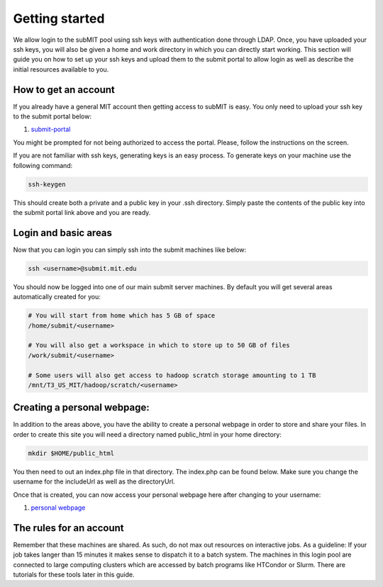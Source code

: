 Getting started
---------------

We allow login to the subMIT pool using ssh keys with authentication done through LDAP. Once, you have uploaded your ssh keys, you will also be given a home and work directory in which you can directly start working. This section will guide you on how to set up your ssh keys and upload them to the submit portal to allow login as well as describe the initial resources available to you.

How to get an account
~~~~~~~~~~~~~~~~~~~~~

If you already have a general MIT account then getting access to subMIT is easy. You only need to upload your ssh key to the submit portal below:

#. `submit-portal <https://submit-portal.mit.edu/>`_

You might be prompted for not being authorized to access the portal. Please, follow the instructions on the screen.

If you are not familiar with ssh keys, generating keys is an easy process. To generate keys on your machine use the following command:

.. code-block:: sh

   ssh-keygen

This should create both a private and a public key in your .ssh directory. Simply paste the contents of the public key into the submit portal link above and you are ready.


Login and basic areas
~~~~~~~~~~~~~~~~~~~~~

Now that you can login you can simply ssh into the submit machines like below:

.. code-block:: sh

   ssh <username>@submit.mit.edu

You should now be logged into one of our main submit server machines. By default you will get several areas automatically created for you:

.. code-block:: sh

   # You will start from home which has 5 GB of space
   /home/submit/<username>

   # You will also get a workspace in which to store up to 50 GB of files
   /work/submit/<username>

   # Some users will also get access to hadoop scratch storage amounting to 1 TB
   /mnt/T3_US_MIT/hadoop/scratch/<username>

Creating a personal webpage:
~~~~~~~~~~~~~~~~~~~~~~~~~~~~

In addition to the areas above, you have the ability to create a personal webpage in order to store and share your files. In order to create this site you will need a directory named public_html in your home directory:

.. code-block:: sh

  mkdir $HOME/public_html

You then need to out an index.php file in that directory. The index.php can be found below. Make sure you change the username for the includeUrl as well as the directoryUrl.


.. collapse:: A long code block
   
    .. code-block:: php

          <?php
          session_start();
          class DirectoryListing {
                  /*
                  ====================================================================================================
                  Evoluted Directory Listing Script - Version 4
                  www.evoluted.net / info@evoluted.net
                  ====================================================================================================
          
                  SYSTEM REQUIREMENTS
                  ====================================================================================================
                  This script requires a PHP version 5.3 or above (5.6 is the recommended minimum) along with the GD
                  library if you wish to use the thumbnail/image preview functionality. For (optional) unzip
                  functionality, you'll need the ZipArchive php extension.
          
                  HOW TO USE
                  ====================================================================================================
                  1) Unzip the provided files.
                  2) Upload the index.php file to the directory you wish to use the script on
                  3) Browse to the directory to see the script in action
                  4) Optionally change any of the settings below
          
                  CONFIGURATION
                  ====================================================================================================
                  You may edit any of the variables in this section to alter how the directory listing script will
                  function. Please read the notes above each variable for details on what they change.
                  */
          
                  // The top level directory where this script is located, or alternatively one of it's sub-directories
                  public $startDirectory = '.';
          
                  // An optional title to show in the address bar and at the top of your page (set to null to leave blank)
                  public $pageTitle = null;
          
                  // The URL of this script. Optionally set if your server is unable to detect the paths of files
                  public $includeUrl = 'http://submit08.mit.edu/~<username>/index.php';
          
                  // If you've enabled the includeUrl parameter above, enter the full url to the directory the index.php file
                  // is located in here, followed by a forward slash.
                  public $directoryUrl = 'http://submit08.mit.edu/~<username>/';
          
                  // Set to true to list all sub-directories and allow them to be browsed
                  public $showSubDirectories = true;
          
                  // Set to true to open all file links in a new browser tab
                  public $openLinksInNewTab = true;
          
                  // Set to true to show thumbnail previews of any images
                  public $showThumbnails = false;
          
                  // Set to true to allow new directories to be created.
                  public $enableDirectoryCreation = false;
          
                  // Set to true to allow file uploads (NOTE: you should set a password if you enable this!)
                  public $enableUploads = false;
          
                  // Enable multi-file uploads (NOTE: This makes use of javascript libraries hosted by Google so an internet connection is required.)
                  public $enableMultiFileUploads = false;
          
                  // Set to true to overwrite files on the server if they have the same name as a file being uploaded
                  public $overwriteOnUpload = false;
          
                  // Set to true to enable file deletion options
                  public $enableFileDeletion = false;
          
                  // Set to true to enable directory deletion options (only available when the directory is empty)
                  public $enableDirectoryDeletion = false;
          
                  // List of all mime types that can be uploaded. Full list of mime types: http://www.iana.org/assignments/media-types/media-types.xhtml
                  public $allowedUploadMimeTypes = array(
                          'image/jpeg',
                          'image/gif',
                          'image/png',
                          'image/bmp',
                          'audio/mpeg',
                          'audio/mp3',
                          'audio/mp4',
                          'audio/x-aac',
                          'audio/x-aiff',
                          'audio/x-ms-wma',
                          'audio/midi',
                          'audio/ogg',
                          'video/ogg',
                          'video/webm',
                          'video/quicktime',
                          'video/x-msvideo',
                          'video/x-flv',
                          'video/h261',
                          'video/h263',
                          'video/h264',
                          'video/jpeg',
                          'text/plain',
                          'text/html',
                          'text/css',
                          'text/csv',
                          'text/calendar',
                          'application/pdf',
                          'application/x-pdf',
                          'application/vnd.openxmlformats-officedocument.wordprocessingml.document', // MS Word (modern)
                          'application/msword',
                          'application/vnd.ms-excel',
                          'application/vnd.openxmlformats-officedocument.spreadsheetml.sheet', // MS Excel (modern)
                          'application/zip',
                          'application/x-tar'
                  );
          
                  // Set to true to unzip any zip files that are uploaded (note - will overwrite files of the same name!)
                  public $enableUnzipping = false;
          
                  // If you've enabled unzipping, you can optionally delete the original zip file after its uploaded by setting this to true.
                  public $deleteZipAfterUploading = false;
          
                  // The Evoluted Directory Listing Script uses Bootstrap. By setting this value to true, a nicer theme will be loaded remotely.
                  // Setting this to false will make the directory listing script use the default bootstrap style, loaded locally.
                  public $enableTheme = true;
          
                  // Set to true to require a password be entered before being able to use the script
                  public $passwordProtect = false;
          
                  // The password to require to use this script (only used if $passwordProtect is set to true)
                  public $password = 'CMS';
          
                  // Optional. Allow restricted access only to whitelisted IP addresses
                  public $enableIpWhitelist = false;
          
                  // List of IP's to allow access to the script (only used if $enableIpWhitelist is true)
                  public $ipWhitelist = array(
                          '127.0.0.1'
                  );
          
                  // File extensions to block from showing in the directory listing
                  public $ignoredFileExtensions = array(
                          'php',
                          'ini',
                  );
          
                  // File names to block from showing in the directory listing
                  public $ignoredFileNames = array(
                          '.htaccess',
                          '.DS_Store',
              'Thumbs.db',
              '.dropbox',
                  );
          
                  // Directories to block from showing in the directory listing
                  public $ignoredDirectories = array(
          
                  );
          
                  // Files that begin with a dot are usually hidden files. Set this to false if you wish to show these hiden files.
                  public $ignoreDotFiles = true;
          
                  // Works the same way as $ignoreDotFiles but with directories.
                  public $ignoreDotDirectories = true;
          
                  /*
                  ====================================================================================================
                  You shouldn't need to edit anything below this line unless you wish to add functionality to the
                  script. You should only edit this area if you know what you are doing!
                  ====================================================================================================
                  */
                  private $__previewMimeTypes = array(
                          'image/gif',
                          'image/jpeg',
                          'image/png',
                          'image/bmp'
                  );
          
                  private $__currentDirectory = null;
          
                  private $__fileList = array();
          
                  private $__directoryList = array();
          
                  private $__debug = true;
          
                  public $sortBy = 'name';
          
                  public $sortableFields = array(
                          'name',
                          'size',
                          'modified'
                  );
          
                  private $__sortOrder = 'asc';
          
                  public function __construct() {
                          define('DS', '/');
                  }
          
                  public function run() {
                          if ($this->enableIpWhitelist) {
                                  $this->__ipWhitelistCheck();
                          }
          
                          $this->__currentDirectory = $this->startDirectory;
          
                          // Sorting
                          if (isset($_GET['order']) && in_array($_GET['order'], $this->sortableFields)) {
                                  $this->sortBy = $_GET['order'];
                          }
          
                          if (isset($_GET['sort']) && ($_GET['sort'] == 'asc' || $_GET['sort'] == 'desc')) {
                                  $this->__sortOrder = $_GET['sort'];
                          }
          
                          if (isset($_GET['dir']) || isset($_POST['download_dirpath'])) {
                                  if (isset($_GET['delete']) && $this->enableDirectoryDeletion) {
                                          $this->deleteDirectory();
                                  }
          
                if (isset($_POST['download_dirpath'])) {
                  $this->__currentDirectory = $_POST['download_dirpath'];
                } else {
                  $this->__currentDirectory = $_GET['dir'];
                }
                                  return $this->__display();
                          } elseif (isset($_GET['preview'])) {
                                  $this->__generatePreview($_GET['preview']);
                          } else {
                                  return $this->__display();
                          }
                  }
          
                  public function login() {
                          $password = filter_var($_POST['password'], FILTER_SANITIZE_STRING);
          
                          if ($password === $this->password) {
                                  $_SESSION['evdir_loggedin'] = true;
                                  unset($_SESSION['evdir_loginfail']);
                          } else {
                                  $_SESSION['evdir_loginfail'] = true;
                                  unset($_SESSION['evdir_loggedin']);
          
                          }
                  }
          
                  public function upload() {
                          $files = $this->__formatUploadArray($_FILES['upload']);
          
                          if ($this->enableUploads) {
                                  if ($this->enableMultiFileUploads) {
                                          foreach ($files as $file) {
                                                  $status = $this->__processUpload($file);
                                          }
                                  } else {
                                          $file = $files[0];
                                          $status = $this->__processUpload($file);
                                  }
          
                                  return $status;
                          }
                          return false;
                  }
          
                  private function __formatUploadArray($files) {
                          $fileAry = array();
                          $fileCount = count($files['name']);
                          $fileKeys = array_keys($files);
          
                          for ($i = 0; $i < $fileCount; $i++) {
                                  foreach ($fileKeys as $key) {
                                          $fileAry[$i][$key] = $files[$key][$i];
                                  }
                          }
          
                          return $fileAry;
                  }
          
                  private function __processUpload($file) {
                          if (isset($_GET['dir'])) {
                                  $this->__currentDirectory = $_GET['dir'];
                          }
          
                          if (! $this->__currentDirectory) {
                                  $filePath = realpath($this->startDirectory);
                          } else {
                                  $this->__currentDirectory = str_replace('..', '', $this->__currentDirectory);
                                  $this->__currentDirectory = ltrim($this->__currentDirectory, "/");
                                  $filePath = realpath($this->__currentDirectory);
                          }
          
                          $filePath = $filePath . DS . $file['name'];
          
                          if (! empty($file)) {
          
                                  if (! $this->overwriteOnUpload) {
                                          if (file_exists($filePath)) {
                                                  return 2;
                                          }
                                  }
          
                                  if (! in_array($file['type'], $this->allowedUploadMimeTypes)) {
                                          return 3;
                                  }
          
                                  move_uploaded_file($file['tmp_name'], $filePath);
          
                                  if ($file['type'] == 'application/zip' && $this->enableUnzipping && class_exists('ZipArchive')) {
          
                                          $zip = new ZipArchive;
                                          $result = $zip->open($filePath);
                                          $zip->extractTo(realpath($this->__currentDirectory));
                                          $zip->close();
          
                                          if ($this->deleteZipAfterUploading) {
                                                  // Delete the zip file
                                                  unlink($filePath);
                                          }
          
          
                                  }
          
                                  return true;
                          }
                  }
          
                  public function deleteFile() {
                          if (isset($_GET['deleteFile'])) {
                                  $file = $_GET['deleteFile'];
          
                                  // Clean file path
                                  $file = str_replace('..', '', $file);
                                  $file = ltrim($file, "/");
          
                                  // Work out full file path
                                  $filePath = __DIR__ . $this->__currentDirectory . '/' . $file;
          
                                  if (file_exists($filePath) && is_file($filePath)) {
                                          return unlink($filePath);
                                  }
                                  return false;
                          }
                  }
          
                  public function deleteDirectory() {
                          if (isset($_GET['dir'])) {
                                  $dir = $_GET['dir'];
                                  // Clean dir path
                                  $dir = str_replace('..', '', $dir);
                                  $dir = ltrim($dir, "/");
          
                                  // Work out full directory path
                                  $dirPath = __DIR__ . '/' . $dir;
          
                                  if (file_exists($dirPath) && is_dir($dirPath)) {
          
                                          $iterator = new RecursiveDirectoryIterator($dir, RecursiveDirectoryIterator::SKIP_DOTS);
                                          $files = new RecursiveIteratorIterator($iterator, RecursiveIteratorIterator::CHILD_FIRST);
          
                                          foreach ($files as $file) {
                                                  if ($file->isDir()) {
                                                          rmdir($file->getRealPath());
                                                  } else {
                                                          unlink($file->getRealPath());
                                                  }
                                          }
                                          return rmdir($dir);
                                  }
                          }
                          return false;
                  }
          
                  public function createDirectory() {
                          if ($this->enableDirectoryCreation) {
                                  $directoryName = $_POST['directory'];
          
                                  // Convert spaces
                                  $directoryName = str_replace(' ', '_', $directoryName);
          
                                  // Clean up formatting
                                  $directoryName = preg_replace('/[^\w-_]/', '', $directoryName);
          
                                  if (isset($_GET['dir'])) {
                                          $this->__currentDirectory = $_GET['dir'];
                                  }
          
                                  if (! $this->__currentDirectory) {
                                          $filePath = realpath($this->startDirectory);
                                  } else {
                                          $this->__currentDirectory = str_replace('..', '', $this->__currentDirectory);
                                          $filePath = realpath($this->__currentDirectory);
                                  }
          
                                  $filePath = $filePath . DS . strtolower($directoryName);
          
                                  if (file_exists($filePath)) {
                                          return false;
                                  }
          
                                  return mkdir($filePath, 0755);
          
                          }
                          return false;
                  }
          
                  public function sortUrl($sort) {
          
                          // Get current URL parts
                          $urlParts = parse_url($_SERVER['REQUEST_URI']);
          
                          $url = '';
          
                          if (isset($urlParts['scheme'])) {
                                  $url = $urlParts['scheme'] . '://';
                          }
          
                          if (isset($urlParts['host'])) {
                                  $url .= $urlParts['host'];
                          }
          
                          if (isset($urlParts['path'])) {
                                  $url .= $urlParts['path'];
                          }
          
          
                          // Extract query string
                          if (isset($urlParts['query'])) {
                                  $queryString = $urlParts['query'];
          
                                  parse_str($queryString, $queryParts);
          
                                  // work out if we're already sorting by the current heading
                                  if (isset($queryParts['order']) && $queryParts['order'] == $sort) {
                                          // Yes we are, just switch the sort option!
                                          if (isset($queryParts['sort'])) {
                                                  if ($queryParts['sort'] == 'asc') {
                                                          $queryParts['sort'] = 'desc';
                                                  } else {
                                                          $queryParts['sort'] = 'asc';
                                                  }
                                          }
                                  } else {
                                          $queryParts['order'] = $sort;
                                          $queryParts['sort'] = 'asc';
                                  }
          
                                  // Now convert back to a string
                                  $queryString = http_build_query($queryParts);
          
                                  $url .= '?' . $queryString;
                          } else {
                                  $order = 'asc';
                                  if ($sort == $this->sortBy) {
                                          $order = 'desc';
                                  }
                                  $queryString = 'order=' . $sort . '&sort=' . $order;
                                  $url .= '?' . $queryString;
                          }
          
                          return $url;
                  }
          
                  public function sortClass($sort) {
                          $class = $sort . '_';
          
                          if ($this->sortBy == $sort) {
                                  if ($this->__sortOrder == 'desc') {
                                          $class .= 'desc sort_desc';
                                  } else {
                                          $class .= 'asc sort_asc';
                                  }
                          } else {
                                  $class = '';
                          }
                          return $class;
                  }
          
                  private function __ipWhitelistCheck() {
                          // Get the users ip
                          $userIp = $_SERVER['REMOTE_ADDR'];
          
                          if (! in_array($userIp, $this->ipWhitelist)) {
                                  header('HTTP/1.0 403 Forbidden');
                                  die('Your IP address (' . $userIp . ') is not authorized to access this file.');
                          }
                  }
          
                  private function __display() {
                          if ($this->__currentDirectory != '.' && !$this->__endsWith($this->__currentDirectory, DS)) {
                                  $this->__currentDirectory = $this->__currentDirectory . DS;
                          }
          
                          return $this->__loadDirectory($this->__currentDirectory);
                  }
          
                  private function __loadDirectory($path) {
                          $files = $this->__scanDir($path);
          
                          if (! empty($files)) {
                                  // Strip excludes files, directories and filetypes
                                  $files = $this->__cleanFileList($files);
          
                                  foreach ($files as $file) {
                                          $filePath = realpath($this->__currentDirectory . DS . $file);
          
                                          if ($this->__isDirectory($filePath)) {
          
                                                  if (! $this->includeUrl) {
                                                          $urlParts = parse_url($_SERVER['REQUEST_URI']);
          
                                                          $dirUrl = '';
          
                                                          if (isset($urlParts['scheme'])) {
                                                                  $dirUrl = $urlParts['scheme'] . '://';
                                                          }
          
                                                          if (isset($urlParts['host'])) {
                                                                  $dirUrl .= $urlParts['host'];
                                                          }
          
                                                          if (isset($urlParts['path'])) {
                                                                  $dirUrl .= $urlParts['path'];
                                                          }
                                                  } else {
                                                          $dirUrl = $this->directoryUrl;
                                                  }
          
                                                  if ($this->__currentDirectory != '' && $this->__currentDirectory != '.') {
                                                          $dirUrl .= '?dir=' . $this->__currentDirectory . $file;
                                                  } else {
                                                          $dirUrl .= '?dir=' . $file;
                                                  }
          
                                                  $this->__directoryList[$file] = array(
                                                          'name' => $file,
                                                          'path' => $filePath,
                                                          'type' => 'dir',
                                                          'url' => $dirUrl
                                                  );
                                          } else {
                                                  $this->__fileList[$file] = $this->__getFileType($filePath, $this->__currentDirectory . DS . $file);
                                          }
                                  }
                          }
          
                          if (! $this->showSubDirectories) {
                                  $this->__directoryList = null;
                          }
          
                          $data = array(
                                  'currentPath' => $this->__currentDirectory,
                                  'directoryTree' => $this->__getDirectoryTree(),
                                  'files' => $this->__setSorting($this->__fileList),
                                  'directories' => $this->__directoryList,
                                  'requirePassword' => $this->passwordProtect,
                                  'enableUploads' => $this->enableUploads
                          );
          
                          return $data;
                  }
          
                  private function __setSorting($data) {
                          $sortOrder = '';
                          $sortBy = '';
          
                          // Sort the files
                          if ($this->sortBy == 'name') {
                                  function compareByName($a, $b) {
                                          return strnatcasecmp($a['name'], $b['name']);
                                  }
          
                                  usort($data, 'compareByName');
                                  $this->soryBy = 'name';
                          } elseif ($this->sortBy == 'size') {
                                  function compareBySize($a, $b) {
                                          return strnatcasecmp($a['size_bytes'], $b['size_bytes']);
                                  }
          
                                  usort($data, 'compareBySize');
                                  $this->soryBy = 'size';
                          } elseif ($this->sortBy == 'modified') {
                                  function compareByModified($a, $b) {
                                          return strnatcasecmp($a['modified'], $b['modified']);
                                  }
          
                                  usort($data, 'compareByModified');
                                  $this->soryBy = 'modified';
                          }
          
                          if ($this->__sortOrder == 'desc') {
                                  $data = array_reverse($data);
                          }
                          return $data;
                  }
          
                  private function __scanDir($dir) {
                          // Prevent browsing up the directory path.
                          if (strstr($dir, '../')) {
                                  return false;
                          }
          
                          if ($dir == '/') {
                                  $dir = $this->startDirectory;
                                  $this->__currentDirectory = $dir;
                          }
          
                          $strippedDir = str_replace('/', '', $dir);
          
                          $dir = ltrim($dir, "/");
          
                          // Prevent listing blacklisted directories
                          if (in_array($strippedDir, $this->ignoredDirectories)) {
                                  return false;
                          }
          
                          if (! file_exists($dir) || !is_dir($dir)) {
                                  return false;
                          }
          
                          return scandir($dir);
                  }
          
                  private function __cleanFileList($files) {
                          $this->ignoredDirectories[] = '.';
                          $this->ignoredDirectories[] = '..';
          
                          foreach ($files as $key => $file) {
          
                                  // Remove unwanted directories
                                  if ($this->__isDirectory(realpath($file)) && in_array($file, $this->ignoredDirectories)) {
                                          unset($files[$key]);
                                  }
          
                                  // Remove dot directories (if enables)
                                  if ($this->ignoreDotDirectories && substr($file, 0, 1) === '.') {
                                          unset($files[$key]);
                                  }
          
                                  // Remove unwanted files
                                  if (! $this->__isDirectory(realpath($file)) && in_array($file, $this->ignoredFileNames)) {
                                          unset($files[$key]);
                                  }
          
                                  // Remove unwanted file extensions
                                  if (realpath($file) != '' && ! $this->__isDirectory(realpath($file))) {
          
                                          $info = pathinfo($file);
                                          $extension = $info['extension'];
          
                                          if (in_array($extension, $this->ignoredFileExtensions)) {
                                                  unset($files[$key]);
                                          }
          
                                          // If dot files want ignoring, do that next
                                          if ($this->ignoreDotFiles) {
          
                                                  if (substr($file, 0, 1) == '.') {
                                                          unset($files[$key]);
                                                  }
                                          }
                                  }
                          }
                          return $files;
                  }
          
                  private function __isDirectory($file) {
                          if ($file == $this->__currentDirectory . DS . '.' || $file == $this->__currentDirectory . DS . '..') {
                                  return true;
                          }
                          if (filetype($file) == 'dir') {
                                  return true;
                          }
          
                          return false;
                  }
          
                  /**
                   * __getFileType
                   *
                   * Returns the formatted array of file data used for thre directory listing.
                   *
                   * @param  string $filePath Full path to the file
                   * @return array   Array of data for the file
                   */
                  private function __getFileType($filePath, $relativePath = null) {
                          $fi = new finfo(FILEINFO_MIME_TYPE);
          
                          if (! file_exists($filePath)) {
                                  return false;
                          }
          
                          $type = $fi->file($filePath);
          
                          $filePathInfo = pathinfo($filePath);
          
                          $fileSize = filesize($filePath);
          
                          $fileModified = filemtime($filePath);
          
                          $filePreview = false;
          
                          // Check if the file type supports previews
                          if ($this->__supportsPreviews($type) && $this->showThumbnails) {
                                  $filePreview = true;
                          }
          
                          return array(
                                  'name' => $filePathInfo['basename'],
                                  'extension' => $filePathInfo['extension'],
                                  'dir' => $filePathInfo['dirname'],
                                  'path' => $filePath,
                                  'relativePath' => $relativePath,
                                  'size' => $this->__formatSize($fileSize),
                                  'size_bytes' => $fileSize,
                                  'modified' => $fileModified,
                                  'type' => 'file',
                                  'mime' => $type,
                                  'url' => $this->__getUrl($filePathInfo['basename']),
                                  'preview' => $filePreview,
                                  'target' => ($this->openLinksInNewTab ? '_blank' : '_parent')
                          );
                  }
          
                  private function __supportsPreviews($type) {
                          if (in_array($type, $this->__previewMimeTypes)) {
                                  return true;
                          }
                          return false;
                  }
          
                  /**
                   * __getUrl
                   *
                   * Returns the url to the file.
                   *
                   * @param  string $file filename
                   * @return string   url of the file
                   */
                  private function __getUrl($file) {
                          if (! $this->includeUrl) {
                                  $dirUrl = $_SERVER['REQUEST_URI'];
          
                                  $urlParts = parse_url($_SERVER['REQUEST_URI']);
          
                                  $dirUrl = '';
          
                                  if (isset($urlParts['scheme'])) {
                                          $dirUrl = $urlParts['scheme'] . '://';
                                  }
          
                                  if (isset($urlParts['host'])) {
                                          $dirUrl .= $urlParts['host'];
                                  }
          
                                  if (isset($urlParts['path'])) {
                                          $dirUrl .= $urlParts['path'];
                                  }
                          } else {
                                  $dirUrl = $this->directoryUrl;
                          }
          
                          if ($this->__currentDirectory != '.') {
                                  $dirUrl = $dirUrl . $this->__currentDirectory;
                          }
                          return $dirUrl . $file;
                  }
          
                  private function __getDirectoryTree() {
                          $dirString = $this->__currentDirectory;
                          $directoryTree = array();
          
                          $directoryTree['./'] = 'Index';
          
                          if (substr_count($dirString, '/') >= 0) {
                                  $items = explode("/", $dirString);
                                  $items = array_filter($items);
                                  $path = '';
                                  foreach ($items as $item) {
                                          if ($item == '.' || $item == '..') {
                                                  continue;
                                          }
                                          $path .= $item . '/';
                                          $directoryTree[$path] = $item;
          
                                  }
                          }
          
                          $directoryTree = array_filter($directoryTree);
          
                          return $directoryTree;
                  }
          
                  private function __endsWith($haystack, $needle) {
                          return $needle === "" || (($temp = strlen($haystack) - strlen($needle)) >= 0 && strpos($haystack, $needle, $temp) !== false);
                  }
          
                  private function __generatePreview($filePath) {
                          $file = $this->__getFileType($filePath);
          
                          if ($file['mime'] == 'image/jpeg') {
                                  $image = imagecreatefromjpeg($file['path']);
                          } elseif ($file['mime'] == 'image/png') {
                                  $image = imagecreatefrompng($file['path']);
                          } elseif ($file['mime'] == 'image/gif') {
                                  $image = imagecreatefromgif($file['path']);
                          } else {
                                  die();
                          }
          
                          $oldX = imageSX($image);
                          $oldY = imageSY($image);
          
                          $newW = 250;
                          $newH = 250;
          
                          if ($oldX > $oldY) {
                                  $thumbW = $newW;
                                  $thumbH = $oldY * ($newH / $oldX);
                          }
                          if ($oldX < $oldY) {
                                  $thumbW = $oldX * ($newW / $oldY);
                                  $thumbH = $newH;
                          }
                          if ($oldX == $oldY) {
                                  $thumbW = $newW;
                                  $thumbH = $newW;
                          }
          
                          header('Content-Type: ' . $file['mime']);
          
                          $newImg = ImageCreateTrueColor($thumbW, $thumbH);
          
                          imagecopyresampled($newImg, $image, 0, 0, 0, 0, $thumbW, $thumbH, $oldX, $oldY);
          
                          if ($file['mime'] == 'image/jpeg') {
                                  imagejpeg($newImg);
                          } elseif ($file['mime'] == 'image/png') {
                                  imagepng($newImg);
                          } elseif ($file['mime'] == 'image/gif') {
                                  imagegif($newImg);
                          }
                          imagedestroy($newImg);
                          die();
                  }
          
                  private function __formatSize($bytes) {
                          $units = array('B', 'KB', 'MB', 'GB', 'TB');
          
                          $bytes = max($bytes, 0);
                          $pow = floor(($bytes ? log($bytes) : 0) / log(1024));
                          $pow = min($pow, count($units) - 1);
          
                          $bytes /= pow(1024, $pow);
          
                          return round($bytes, 2) . ' ' . $units[$pow];
                  }
          
          }
          
          $listing = new DirectoryListing();
          
          $successMsg = null;
          $errorMsg = null;
          
          if (isset($_POST['password'])) {
                  $listing->login();
          
                  if (isset($_SESSION['evdir_loginfail'])) {
                          $errorMsg = 'Login Failed! Please check you entered the correct password an try again.';
                          unset($_SESSION['evdir_loginfail']);
                  }
          
          } elseif (isset($_FILES['upload'])) {
                  $uploadStatus = $listing->upload();
                  if ($uploadStatus == 1) {
                          $successMsg = 'Your file was successfully uploaded!';
                  } elseif ($uploadStatus == 2) {
                          $errorMsg = 'Your file could not be uploaded. A file with that name already exists.';
                  } elseif ($uploadStatus == 3) {
                          $errorMsg = 'Your file could not be uploaded as the file type is blocked.';
                  }
          } elseif (isset($_POST['directory'])) {
                  if ($listing->createDirectory()) {
                          $successMsg = 'Directory Created!';
                  } else {
                          $errorMsg = 'There was a problem creating your directory.';
                  }
          } elseif (isset($_GET['deleteFile']) && $listing->enableFileDeletion) {
                  if ($listing->deleteFile()) {
                          $successMsg = 'The file was successfully deleted!';
                  } else {
                          $errorMsg = 'The selected file could not be deleted. Please check your file permissions and try again.';
                  }
          } elseif (isset($_GET['dir']) && isset($_GET['delete']) && $listing->enableDirectoryDeletion) {
                  if ($listing->deleteDirectory()) {
                          $successMsg = 'The directory was successfully deleted!';
                          unset($_GET['dir']);
                  } else {
                          $errorMsg = 'The selected directory could not be deleted. Please check your file permissions and try again.';
                  }
          }
          
          $data = $listing->run();
          
          function pr($data, $die = false) {
                  echo '<pre>';
                  print_r($data);
                  echo '</pre>';
          
                  if ($die) {
                          die();
                  }
          }
          ?>
          <html>
          <head>
                  <title><?php echo $data['currentPath'] . (!empty($listing->pageTitle) ? ' (' . $listing->pageTitle . ')' : null); ?> | Benedikt Maier</title>
                  <meta name="viewport" content="width=device-width; initial-scale=1.0; maximum-scale=1.0; minimum-scale=1.0; user-scalable=no; target-densityDpi=device-dpi" />
                  <style>
                  </style>
                  <?php if($listing->enableTheme): ?>
                  <link href="https://maxcdn.bootstrapcdn.com/bootswatch/3.3.5/yeti/bootstrap.min.css" rel="stylesheet" integrity="sha256-gJ9rCvTS5xodBImuaUYf1WfbdDKq54HCPz9wk8spvGs= sha512-weqt+X3kGDDAW9V32W7bWc6aSNCMGNQsdOpfJJz/qD/Yhp+kNeR+YyvvWojJ+afETB31L0C4eO0pcygxfTgjgw==" crossorigin="anonymous">
                  <?php endif; ?>
          </head>
          <body>
                  <div class="container-fluid">
                          <?php if (! empty($listing->pageTitle)): ?>
                                  <div class="row">
                                          <div class="col-xs-12">
                                                  <h1 class="text-center"><?php echo $listing->pageTitle; ?></h1>
                                          </div>
                                  </div>
                          <?php endif; ?>
          
                          <?php if (! empty($successMsg)): ?>
                                  <div class="alert alert-success"><?php echo $successMsg; ?></div>
                          <?php endif; ?>
          
                          <?php if (! empty($errorMsg)): ?>
                                  <div class="alert alert-danger"><?php echo $errorMsg; ?></div>
                          <?php endif; ?>
          
          
                          <?php if ($data['requirePassword'] && !isset($_SESSION['evdir_loggedin'])): ?>
          
                                  <div class="row">
                                          <div class="col-xs-12">
                                          <hr>
                                                  <form action="" method="post" class="text-center form-inline">
                                                          <div class="form-group">
                                                                  <label for="password">What experiment do you work for? </label>
                                                                  <input type="password" name="password" class="form-control">
                                                                  <button type="submit" class="btn btn-primary">Login</button>
                                                          </div>
                                                  </form>
                                          </div>
                                  </div>
          
                          <?php else: ?>
          
                                  <?php if(! empty($data['directoryTree'])): ?>
                                          <div class="row">
                                                  <div class="col-xs-12">
                                                          <ul class="breadcrumb">
                                                          <?php foreach ($data['directoryTree'] as $url => $name): ?>
                                                                  <li>
                                                                          <?php
                                                                          $lastItem = end($data['directoryTree']);
                                                                          if($name === $lastItem):
                                                                                  echo $name;
                                                                          else:
                                                                          ?>
                                                                                  <a href="?dir=<?php echo $url; ?>">
                                                                                          <?php echo $name; ?>
                                                                                  </a>
                                                                          <?php
                                                                          endif;
                                                                          ?>
                                                                  </li>
                      <?php endforeach; ?>
                        <li>
                          <a href=<?php echo str_replace('/?','/view.php?',str_replace('index','view',"http://$_SERVER[HTTP_HOST]$_SERVER[REQUEST_URI]"));?> >
                            [browse gallery]
                          </a>
                        </li>
                                                          </ul>
                                                  </div>
                                          </div>
                                  <?php endif; ?>
          
                <?php 
                          $regex = ".*"; 
                          if (!empty($_GET["regex"])) {
                            $regex = $_GET["regex"];
                          }
          
                          $download_regex = $regex; 
                          if (!empty($_POST["download_regex"])) {
                            $download_regex = $_POST["download_regex"];
                            $base_regex = $_POST["base_regex"];
                          }
                          if (isset($_POST["download_files"]) && $_POST["download_files"] == "Download files") {
                            $rootPath = realpath($_POST["download_dirpath"]);
                            $tarPath = sys_get_temp_dir(). DS . $_POST["download_name"] . '.tar';
                            $gzPath = $tarPath . '.gz';
                            unlink($tarPath); unlink($gzPath);
                            $phar = new PharData($tarPath);
                            foreach ($data['files'] as $file) {
                              if (preg_match("/" . $download_regex . "/",$file['name'])) 
                              {
                                $filePath = realpath($_POST["download_dirpath"] . DS . $file['name']);
                                $relativePath = $_POST["download_name"] . DS . substr($filePath,strlen($rootPath)+1);
                                $ret = $phar->addFile($filePath,$relativePath);
                                $ret = file_exists($filePath);
                              }
                            }
          
                            $phar->compress(Phar::GZ);
          
                            ob_end_clean();
                            header("Content-Type: application/x-gzip");
                            header("Content-Length: " . filesize($gzPath));
                            header(sprintf('Content-Disposition: attachment; filename="%s"',addslashes(basename($gzPath))));
                            flush();
                            readfile($gzPath);
                            exit(0);
                          }
                          if (isset($_POST["download_files"]) && $_POST["download_files"] == "Download recursively") {
                            $rootPath = realpath($_POST["download_dirpath"]);
                            $tarPath = sys_get_temp_dir(). DS . $_POST["download_name"] . '.tar';
                            $gzPath = $tarPath . '.gz';
                            unlink($tarPath); unlink($gzPath);
                            $phar = new PharData($tarPath);
                            $phar->buildFromDirectory($data['currentPath']);
          
                            $phar->compress(Phar::GZ);
          
                            ob_end_clean();
                            header("Content-Type: application/x-gzip");
                            header("Content-Length: " . filesize($gzPath));
                            header(sprintf('Content-Disposition: attachment; filename="%s"',addslashes(basename($gzPath))));
                            flush();
                            readfile($gzPath);
                            exit(0);
          
                          }
                ?>
          
                                          <div class="row">
                                                  <div class="col-xs-12">
                      <div class="breadcrumb">
                            <form method="get" action="<?php echo htmlspecialchars($_SERVER["PHP_SELF"]);?>">  
                              <input type="text" name="regex" value=<?php echo $regex; ?>>
                              <input type="submit" name="submit" value="Filter files">  
                              <?php
                                foreach($_GET as $name => $value) {
                                  if ($name!=="regex" && $name!=="submit") {
                                    $value = html_entity_decode($value);
                                    echo '<input type="hidden" name="'. $name .'" value="'. $value .'">';
                                  }
                                }
                              ?>
                            </form>
                      </div>
                                                          <div class="breadcrumb">
                            <form method="post" action="<?php echo htmlspecialchars($_SERVER["PHP_SELF"]);?>">  
                              <input type="hidden" name="base_regex" value=<?php echo $regex;?>>
                              <input type="hidden" name="download_dirpath" value=<?php echo $data['currentPath'];?>>
                              <input type="text" name="download_regex" value=<?php echo $download_regex; ?>>
                              <input type="submit" name="download_files" value="Download files">  
                              <input type="submit" name="download_files" value="Download recursively">  
                              as <input type="text" name="download_name" value=<?php echo end($data['directoryTree']);?>>.tar.gz
                            </form>
                                                          </div>
                                                  </div>
                                          </div>
          
          
                                          <div class="row">
                                                  <div class="col-xs-12">
                                                          <div class="table-container">
                                                                  <table class="table table-striped table-bordered">
                                                                          <?php if (! empty($data['directories'])): ?>
                                                                                  <thead>
                                                                                          <th>Directory</th>
                                                                                  </thead>
                                                                                  <tbody>
                                                                                          <?php foreach ($data['directories'] as $directory): ?>
                                                                                                  <tr>
                                                                                                          <td>
                                                                                                                  <a href="<?php echo $directory['url']; ?>" class="item dir">
                                                                                                                          <?php echo $directory['name']; ?>
                                                                                                                  </a>
          
                                                                                                                  <?php if ($listing->enableDirectoryDeletion): ?>
                                                                                                                          <span class="pull-right">
                                                                                                                                  <a href="<?php echo $directory['url']; ?>&delete=true" class="btn btn-danger btn-xs" onclick="return confirm('Are you sure?')">Delete</a>
                                                                                                                          </span>
                                                                                                                  <?php endif; ?>
                                                                                                          </td>
          
                                                                                                  </tr>
                                                                                          <?php endforeach; ?>
                                                                                  </tbody>
                                                                          <?php endif; ?>
          
                                                                          <?php if($listing->enableDirectoryCreation): ?>
                                                                          <tfoot>
                                                                                  <tr>
                                                                                          <td>
                                                                                                  <form action="" method="post" class="text-center form-inline">
                                                                                                          <div class="form-group">
                                                                                                                  <label for="directory">Directory Name:</label>
                                                                                                                  <input type="text" name="directory" id="directory" class="form-control">
                                                                                                                  <button type="submit" class="btn btn-primary" name="submit">Create Directory</button>
                                                                                                          </div>
                                                                                                  </form>
                                                                                          </td>
                                                                                  </tr>
                                                                          </tfoot>
                                                                          <?php endif; ?>
                                                                  </table>
                                                          </div>
                                                  </div>
                                          </div>
          
                <?php if (! empty($data['files'])): ?>
                  <div class="row">
                    <div class="col-xs-12">
                      <div class="table-container">
                        <table class="table table-striped table-bordered">
                          <thead>
                            <tr>
                              <th></th>
                              <th></th>
                              <th></th>
                              <th>
                                <a href="<?php echo $listing->sortUrl('name'); ?>">Image <span class="<?php echo $listing->sortClass('name'); ?>"></span></a>
                              </th>
                              <th class="text-right sm-hidden">
                                <a href="<?php echo $listing->sortUrl('modified'); ?>">Last Modified <span class="<?php echo $listing->sortClass('modified'); ?>"></span></a>
                              </th>
                            </tr>
                          </thead>
                          <tbody>
                          <?php foreach ($data['files'] as $file): ?>
                            <?php if ($file['mime']=='image/png'): ?>
                              <?php if (preg_match("/" . $regex . "/",$file['name'])): ?>
                              <tr>
                                <td>
                                  <a href="<?php echo $file['url']; ?>" target="<?php echo $file['target']; ?>" >
                                    png
                                  </a>
                                </td>
                                <td>
                                 <?php if (file_exists(str_replace('png','pdf',$file['path']))): ?>
                                    <a href="<?php echo str_replace('png','pdf',$file['url']); ?>" target="<?php echo $file['target']; ?>" > 
                                        pdf
                                    </a>
                                <?php endif; ?>
                                </td>
                                <td>
                                 <?php if (file_exists(str_replace('png','C',$file['path']))): ?>
                                    <a href="<?php echo str_replace('png','C',$file['url']); ?>" target="<?php echo $file['target']; ?>" > 
                                        C
                                    </a>
                                <?php endif; ?>
                                </td>
                                <td>
                                  <?php if (isset($file['preview']) && $file['preview']): ?>
                                    <span class="preview"><img src="?preview=<?php echo $file['relativePath']; ?>"><i class="preview_icon"></i></span>
                                  <?php endif; ?>
                                    <?php echo str_replace('Minus','-',str_replace('Plus','+',str_replace('Times','X',str_replace('Over','/',str_replace('AND',' && ',str_replace('_',' ',str_replace('.png','',$file['name']))))))); ?>
                                </td>
                                <td class="text-right sm-hidden"><?php echo date('M jS Y \a\t g:ia', $file['modified']); ?></td>
                              </tr>
                              <?php endif; ?>
                            <?php endif; ?>
                          <?php endforeach; ?>
                          </tbody>
                        </table>
                      </div>
                    </div>
                  </div>
                  <?php else: ?>
                                          <div class="row">
                                                  <div class="col-xs-12">
                                                          <p class="alert alert-info text-center">This directory does not contain any images.</p>
                                                  </div>
                                          </div>
                          <?php endif; ?>
          
                                  <?php if (! empty($data['files'])): ?>
                                          <div class="row">
                                                  <div class="col-xs-12">
                                                          <div class="table-container">
                                                                  <table class="table table-striped table-bordered">
                                                                          <thead>
                                                                                  <tr>
                                                                                          <th>
                                                                                                  <a href="<?php echo $listing->sortUrl('name'); ?>">File <span class="<?php echo $listing->sortClass('name'); ?>"></span></a>
                                                                                          </th>
                                                                                          <th class="text-right xs-hidden">
                                                                                                  <a href="<?php echo $listing->sortUrl('size'); ?>">Size <span class="<?php echo $listing->sortClass('size'); ?>"></span></a>
                                                                                          </th>
                                                                                          <th class="text-right sm-hidden">
                                                                                                  <a href="<?php echo $listing->sortUrl('modified'); ?>">Last Modified <span class="<?php echo $listing->sortClass('modified'); ?>"></span></a>
                                                                                          </th>
                                                                                  </tr>
                                                                          </thead>
                                                                          <tbody>
                                                                          <?php foreach ($data['files'] as $file): ?>
                              <?php if (preg_match("/" . $regex . "/",$file['name'])): ?>
                                                                                  <tr>
                                                                                          <td>
                                                                                                  <a href="<?php echo $file['url']; ?>" target="<?php echo $file['target']; ?>" class="item _blank <?php echo $file['extension']; ?>">
                                                                                                          <?php echo $file['name']; ?>
                                                                                                  </a>
                                                                                                  <?php if (isset($file['preview']) && $file['preview']): ?>
                                                                                                          <span class="preview"><img src="?preview=<?php echo $file['relativePath']; ?>"><i class="preview_icon"></i></span>
                                                                                                  <?php endif; ?>
                                                                                                  <?php if ($listing->enableFileDeletion == true): ?>
                                                                                                          <a href="?deleteFile=<?php echo urlencode($file['relativePath']); ?>" class="pull-right btn btn-danger btn-xs" onclick="return confirm('Are you sure?')">Delete</a>
                                                                                                  <?php endif; ?>
                                                                                          </td>
                                                                                          <td class="text-right xs-hidden"><?php echo $file['size']; ?></td>
                                                                                          <td class="text-right sm-hidden"><?php echo date('M jS Y \a\t g:ia', $file['modified']); ?></td>
                                                                                  </tr>
                              <?php endif; ?>
                                                                          <?php endforeach; ?>
                                                                          </tbody>
                                                                  </table>
                                                          </div>
                                                  </div>
                                          </div>
                                  <?php else: ?>
                                          <div class="row">
                                                  <div class="col-xs-12">
                                                          <p class="alert alert-info text-center">This directory does not contain any files.</p>
                                                  </div>
                                          </div>
                                  <?php endif; ?>
                          <?php endif; ?>
                  </div>
                  <style>
                  </style>
                  <?php if ($listing->enableMultiFileUploads): ?>
                          <script src="https://ajax.googleapis.com/ajax/libs/jquery/1.11.3/jquery.min.js"></script>
                          <script>
                                  $('button[name=add_file]').on('click', function(e) {
                                          e.preventDefault();
                                          $('.upload-field:last').clone().insertAfter('.upload-field:last').find('input').val('');
          
                                  });
                          </script>
                  <?php endif; ?>
          </body>
          </html>

Once that is created, you can now access your personal webpage here after changing to your username:

#. `personal webpage <http://submit08.mit.edu/~username/>`_

The rules for an account
~~~~~~~~~~~~~~~~~~~~~~~~

Remember that these machines are shared. As such, do not max out resources on interactive jobs. As a guideline: If your job takes langer than 15 minutes it makes sense to dispatch it to a batch system. The machines in this login pool are connected to large computing clusters which are accessed by batch programs like HTCondor or Slurm. There are tutorials for these tools later in this guide.  

